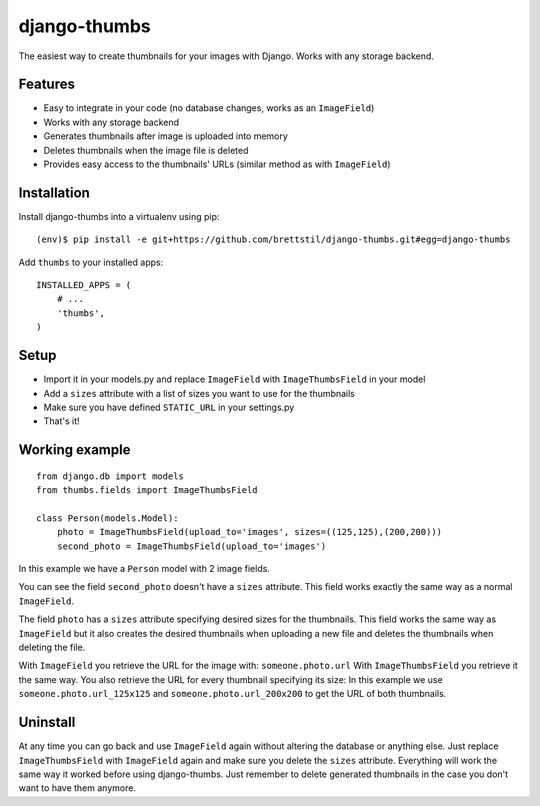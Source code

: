 =============
django-thumbs
=============

The easiest way to create thumbnails for your images with Django. Works with any storage backend.


Features
========

* Easy to integrate in your code (no database changes, works as an ``ImageField``)
* Works with any storage backend
* Generates thumbnails after image is uploaded into memory
* Deletes thumbnails when the image file is deleted
* Provides easy access to the thumbnails' URLs (similar method as with ``ImageField``)


Installation
============

Install django-thumbs into a virtualenv using pip::

    (env)$ pip install -e git+https://github.com/brettstil/django-thumbs.git#egg=django-thumbs

Add ``thumbs`` to your installed apps::

    INSTALLED_APPS = (
        # ...
        'thumbs',
    )

Setup
=====

* Import it in your models.py and replace ``ImageField`` with ``ImageThumbsField`` in your model
* Add a ``sizes`` attribute with a list of sizes you want to use for the thumbnails
* Make sure you have defined ``STATIC_URL`` in your settings.py
* That's it!


Working example
===============

::

    from django.db import models
    from thumbs.fields import ImageThumbsField

    class Person(models.Model):
        photo = ImageThumbsField(upload_to='images', sizes=((125,125),(200,200)))
        second_photo = ImageThumbsField(upload_to='images')

In this example we have a ``Person`` model with 2 image fields.

You can see the field ``second_photo`` doesn't have a ``sizes`` attribute. This field works exactly the same way as a normal ``ImageField``.

The field ``photo`` has a ``sizes`` attribute specifying desired sizes for the thumbnails. This field works the same way as ``ImageField`` but it also creates the desired thumbnails when uploading a new file and deletes the thumbnails when deleting the file.

With ``ImageField`` you retrieve the URL for the image with: ``someone.photo.url`` With ``ImageThumbsField`` you retrieve it the same way. You also retrieve the URL for every thumbnail specifying its size: In this example we use ``someone.photo.url_125x125`` and ``someone.photo.url_200x200`` to get the URL of both thumbnails.


Uninstall
=========

At any time you can go back and use ``ImageField`` again without altering the database or anything else. Just replace ``ImageThumbsField`` with ``ImageField`` again and make sure you delete the ``sizes`` attribute. Everything will work the same way it worked before using django-thumbs. Just remember to delete generated thumbnails in the case you don't want to have them anymore.

